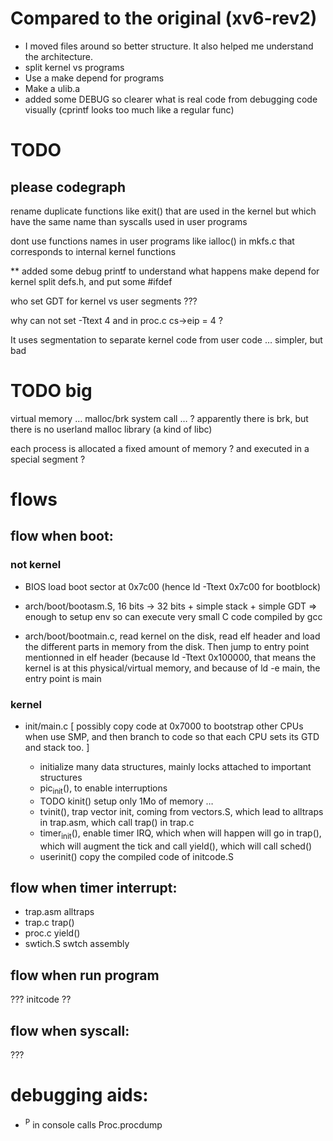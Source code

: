 
* Compared to the original (xv6-rev2)

 - I moved files around so better structure. It also helped me 
   understand the architecture.
 - split kernel vs programs
 - Use a make depend for programs
 - Make a ulib.a
 - added some DEBUG so clearer what is real code from debugging code
   visually (cprintf looks too much like a regular func)

* TODO

** please codegraph

rename duplicate functions like exit() that are used in the kernel
but which have the same name than syscalls used in user programs

dont use functions names in user programs like ialloc() in mkfs.c
that corresponds to internal kernel functions

**
added some debug printf to understand what happens
make depend for kernel
split defs.h, and put some #ifdef

who set GDT for kernel vs user segments ???

why can not set -Ttext 4  and in proc.c  cs->eip = 4 ?

It uses segmentation to separate kernel code from user code ...
simpler, but bad

* TODO big

virtual memory ... 
malloc/brk system call ... ? apparently there is brk, but there is
 no userland malloc library (a kind of libc)

each process is allocated a fixed amount of memory ?
and executed in a special segment ?


* flows 

** flow when boot:

*** not kernel
 - BIOS load boot sector at 0x7c00 (hence ld -Ttext 0x7c00 for bootblock)

 - arch/boot/bootasm.S,  16 bits -> 32 bits + simple stack + simple GDT
   => enough to setup env so can execute very small C code compiled by gcc
 - arch/boot/bootmain.c, read kernel on the disk, read elf header
   and load the different parts in memory from the disk. Then jump to 
   entry point mentionned in elf header (because ld -Ttext 0x100000, that 
   means the kernel is at this physical/virtual memory, and because of
   ld -e main, the entry point is main

*** kernel

 - init/main.c
    [ possibly copy code at 0x7000 to bootstrap other CPUs when use SMP,
      and then branch to code so that each CPU sets its GTD and stack too. ]

    - initialize many data structures, mainly locks attached to important
      structures
    - pic_init(), to enable interruptions
    - TODO kinit() setup only 1Mo of memory ...
    - tvinit(), trap vector init,  coming from vectors.S, which
      lead to alltraps in trap.asm, which call trap() in trap.c
    - timer_init(), enable timer IRQ, which when will happen will
      go in trap(), which will augment the tick and call yield(),
      which will call sched()
    - userinit() copy the compiled code of initcode.S 

** flow when timer interrupt:
  - trap.asm alltraps
  - trap.c trap()
  - proc.c yield()
  - swtich.S swtch assembly

** flow when run program
 ??? initcode ??

** flow when syscall:
 ???

* debugging aids:
 - ^P in console calls Proc.procdump
